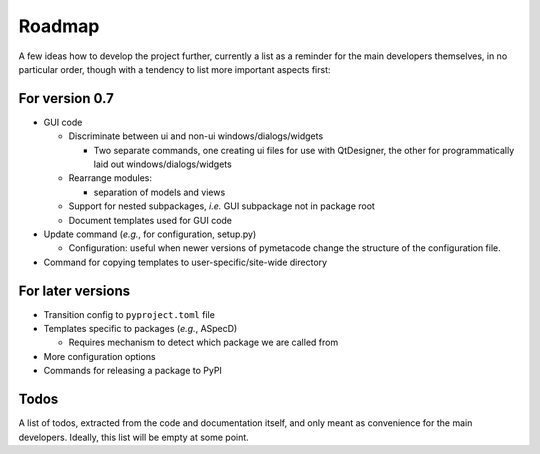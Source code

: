 =======
Roadmap
=======

A few ideas how to develop the project further, currently a list as a reminder for the main developers themselves, in no particular order, though with a tendency to list more important aspects first:


For version 0.7
===============

* GUI code

  * Discriminate between ui and non-ui windows/dialogs/widgets

    * Two separate commands, one creating ui files for use with QtDesigner, the other for programmatically laid out windows/dialogs/widgets

  * Rearrange modules:

    * separation of models and views

  * Support for nested subpackages, *i.e.* GUI subpackage not in package root

  * Document templates used for GUI code

* Update command (*e.g.*, for configuration, setup.py)

  * Configuration: useful when newer versions of pymetacode change the structure of the configuration file.

* Command for copying templates to user-specific/site-wide directory


For later versions
==================

* Transition config to ``pyproject.toml`` file

* Templates specific to packages (*e.g.*, ASpecD)

  * Requires mechanism to detect which package we are called from

* More configuration options

* Commands for releasing a package to PyPI


Todos
=====

A list of todos, extracted from the code and documentation itself, and only meant as convenience for the main developers. Ideally, this list will be empty at some point.

.. todolist::

